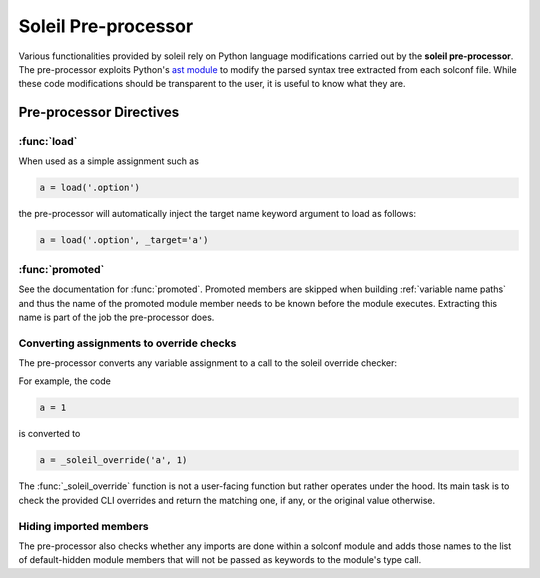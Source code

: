 
Soleil Pre-processor
########################

Various functionalities provided by soleil rely on Python language modifications carried out by the **soleil pre-processor**. The pre-processor exploits Python's `ast module <https://docs.python.org/3/library/ast.html>`_ to modify the parsed syntax tree extracted from each solconf file. While these code modifications should be transparent to the user, it is useful to know what they are.



Pre-processor Directives
=========================

:func:`load`
---------------

When used as a simple assignment such as


.. code-block::

    a = load('.option')


the pre-processor will automatically inject the target name keyword argument to load as follows:

.. code-block::

    a = load('.option', _target='a')




:func:`promoted`
-----------------

See the documentation for :func:`promoted`. Promoted members are skipped when building :ref:`variable name paths` and thus the name of the promoted module member needs to be known before the module executes. Extracting this name is part of the job the pre-processor does.


Converting assignments to override checks
-------------------------------------------

The pre-processor converts any variable assignment to a call to the soleil override checker:

For example, the code

.. code-block::

   a = 1

is converted to

.. code-block::

   a = _soleil_override('a', 1)

The :func:`_soleil_override` function is not a user-facing function but rather operates under the hood. Its main task is to check the provided CLI overrides and return the matching one, if any, or the original value otherwise.

Hiding imported members
------------------------

The pre-processor also checks whether any imports are done within a solconf module and adds those names to the list of default-hidden module members that will not be passed as keywords to the module's type call.
